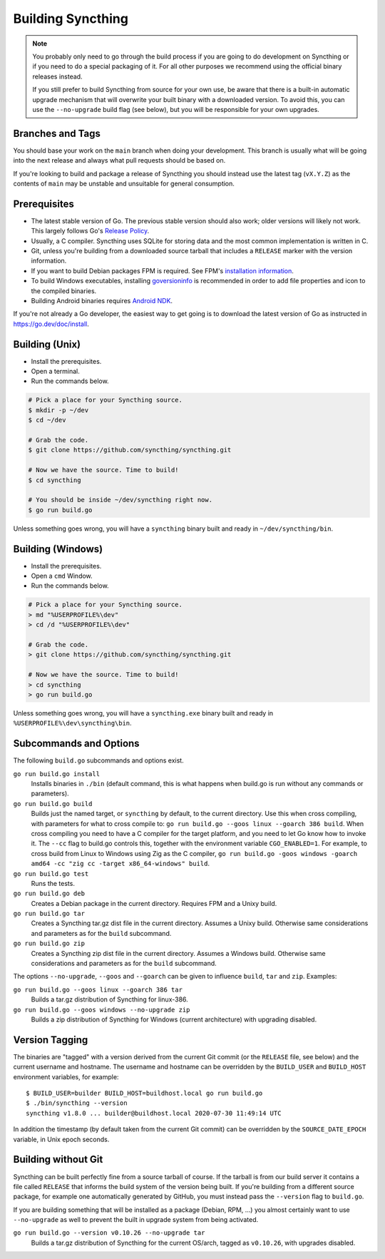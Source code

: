 .. _building:

Building Syncthing
==================

.. note::
    You probably only need to go through the build process if you are going
    to do development on Syncthing or if you need to do a special packaging
    of it. For all other purposes we recommend using the official binary
    releases instead.

    If you still prefer to build Syncthing from source for your own use, be
    aware that there is a built-in automatic upgrade mechanism that will
    overwrite your built binary with a downloaded version. To avoid this, you
    can use the ``--no-upgrade`` build flag (see below), but you will be
    responsible for your own upgrades.

Branches and Tags
-----------------

You should base your work on the ``main`` branch when doing your
development. This branch is usually what will be going into the next
release and always what pull requests should be based on.

If you're looking to build and package a release of Syncthing you should
instead use the latest tag (``vX.Y.Z``) as the contents of ``main``
may be unstable and unsuitable for general consumption.

Prerequisites
-------------

-  The latest stable version of Go. The previous stable version should also
   work; older versions will likely not work. This largely follows Go's
   `Release Policy <https://go.dev/doc/devel/release#policy>`__.
-  Usually, a C compiler. Syncthing uses SQLite for storing data and the
   most common implementation is written in C.
-  Git, unless you're building from a downloaded source tarball that includes
   a ``RELEASE`` marker with the version information.
-  If you want to build Debian packages FPM is required. See FPM's
   `installation information <https://fpm.readthedocs.io/en/latest/installation.html>`__.
-  To build Windows executables, installing `goversioninfo
   <https://github.com/josephspurrier/goversioninfo>`__ is recommended
   in order to add file properties and icon to the compiled binaries.
-  Building Android binaries requires `Android NDK <https://developer.android.com/ndk>`__.

If you're not already a Go developer, the easiest way to get going
is to download the latest version of Go as instructed in
https://go.dev/doc/install.

Building (Unix)
---------------

- Install the prerequisites.
- Open a terminal.
- Run the commands below.

.. code-block:: bash

    # Pick a place for your Syncthing source.
    $ mkdir -p ~/dev
    $ cd ~/dev

    # Grab the code.
    $ git clone https://github.com/syncthing/syncthing.git

    # Now we have the source. Time to build!
    $ cd syncthing

    # You should be inside ~/dev/syncthing right now.
    $ go run build.go

Unless something goes wrong, you will have a ``syncthing`` binary built
and ready in ``~/dev/syncthing/bin``.

Building (Windows)
------------------

- Install the prerequisites.
- Open a ``cmd`` Window.
- Run the commands below.

.. code-block:: batch

    # Pick a place for your Syncthing source.
    > md "%USERPROFILE%\dev"
    > cd /d "%USERPROFILE%\dev"

    # Grab the code.
    > git clone https://github.com/syncthing/syncthing.git

    # Now we have the source. Time to build!
    > cd syncthing
    > go run build.go

Unless something goes wrong, you will have a ``syncthing.exe`` binary
built and ready in ``%USERPROFILE%\dev\syncthing\bin``.

Subcommands and Options
-----------------------

The following ``build.go`` subcommands and options exist.

``go run build.go install``
  Installs binaries in ``./bin`` (default command, this is what happens when
  build.go is run without any commands or parameters).

``go run build.go build``
  Builds just the named target, or ``syncthing`` by default, to the current
  directory. Use this when cross compiling, with parameters for what to cross
  compile to: ``go run build.go --goos linux --goarch 386 build``. When
  cross compiling you need to have a C compiler for the target platform, and
  you need to let Go know how to invoke it. The ``--cc`` flag to build.go
  controls this, together with the environment variable ``CGO_ENABLED=1``.
  For example, to cross build from Linux to Windows using Zig as the C
  compiler, ``go run build.go -goos windows -goarch amd64 -cc "zig cc
  -target x86_64-windows" build``.

``go run build.go test``
  Runs the tests.

``go run build.go deb``
  Creates a Debian package in the current directory. Requires FPM
  and a Unixy build.

``go run build.go tar``
  Creates a Syncthing tar.gz dist file in the current directory. Assumes a
  Unixy build. Otherwise same considerations and parameters as for the
  ``build`` subcommand.

``go run build.go zip``
  Creates a Syncthing zip dist file in the current directory. Assumes a
  Windows build. Otherwise same considerations and parameters as for the
  ``build`` subcommand.

The options ``--no-upgrade``, ``--goos`` and ``--goarch`` can be given to
influence ``build``, ``tar`` and ``zip``. Examples:

``go run build.go --goos linux --goarch 386 tar``
  Builds a tar.gz distribution of Syncthing for linux-386.

``go run build.go --goos windows --no-upgrade zip``
  Builds a zip distribution of Syncthing for Windows (current architecture) with
  upgrading disabled.

.. _versiontagging:

Version Tagging
---------------

The binaries are "tagged" with a version derived from the current Git commit
(or the ``RELEASE`` file, see below) and the current username and hostname.
The username and hostname can be overridden by the ``BUILD_USER`` and
``BUILD_HOST`` environment variables, for example::

  $ BUILD_USER=builder BUILD_HOST=buildhost.local go run build.go
  $ ./bin/syncthing --version
  syncthing v1.8.0 ... builder@buildhost.local 2020-07-30 11:49:14 UTC

In addition the timestamp (by default taken from the current Git commit) can
be overridden by the ``SOURCE_DATE_EPOCH`` variable, in Unix epoch seconds.

Building without Git
--------------------

Syncthing can be built perfectly fine from a source tarball of course.
If the tarball is from our build server it contains a file called
``RELEASE`` that informs the build system of the version being
built. If you're building from a different source package, for example
one automatically generated by GitHub, you must instead pass the
``--version`` flag to ``build.go``.

If you are building something that will be installed as a package
(Debian, RPM, ...) you almost certainly want to use ``--no-upgrade`` as
well to prevent the built in upgrade system from being activated.

``go run build.go --version v0.10.26 --no-upgrade tar``
  Builds a tar.gz distribution of Syncthing for the current OS/arch, tagged as
  ``v0.10.26``, with upgrades disabled.
